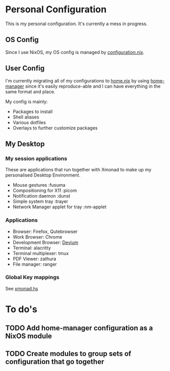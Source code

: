 * Personal Configuration

[[https://builtwithnix.org/badge.svg]]

This is my personal configuration. It's currently a mess in progress.

** OS Config
Since I use NixOS, my OS config is managed by [[./nixos/configuration.nix][configuration.nix]].

** User Config
I'm currently migrating all of my configurations to [[./nixpkgs/home.nix][home.nix]] by using
[[https://github.com/nix-community/home-manager][home-manager]] since it's easily reproduce-able and I can have everything in the
same format and place.

My config is mainly:
- Packages to install
- Shell aliases
- Various dotfiles
- Overlays to further customize packages

** My Desktop
*** My session applications
   These are applications that run together with Xmonad to make up my
   personalised Desktop Environment.

   - Mouse gestures                  :fusuma
   - Compositioning for X11          :picom
   - Notification daemon             :dunst
   - Simple system tray              :trayer
   - Network Manager applet for tray :nm-applet

*** Applications
   - Browser:              Firefox, Qutebrowser
   - Work Browser:         Chrome
   - Development Browser:  [[https://github.com/juboba/scripts/blob/master/devium][Devium]]
   - Terminal:             alacritty
   - Terminal multiplexer: tmux
   - PDF Viewer:           zathura
   - File manager:         ranger

*** Global Key mappings
See [[./nixpkgs/dotfiles/xmonad.hs::146][xmonad.hs]]

* To do's
** TODO Add home-manager configuration as a NixOS module
** TODO Create modules to group sets of configuration that go together
